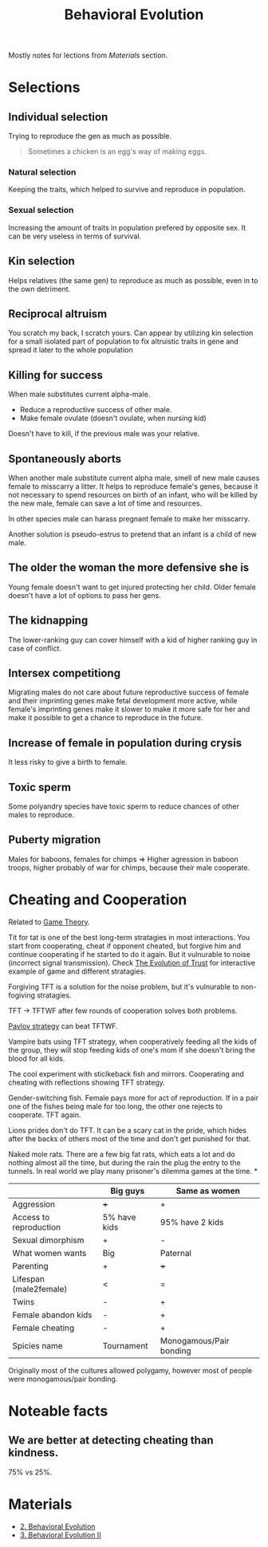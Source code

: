 :PROPERTIES:
:ID:       c889b790-06d6-4066-a994-4cf2026de909
:END:
#+title: Behavioral Evolution

Mostly notes for lections from [[*Materials][Materials]] section.

* Selections
** Individual selection
Trying to reproduce the gen as much as possible.

#+begin_quote
Sometimes a chicken is an egg's way of making eggs.
#+end_quote
*** Natural selection
Keeping the traits, which helped to survive and reproduce in population.
*** Sexual selection
Increasing the amount of traits in population prefered by opposite
sex. It can be very useless in terms of survival.

** Kin selection
Helps relatives (the same gen) to reproduce as much as possible, even
in to the own detriment.

** Reciprocal altruism
You scratch my back, I scratch yours. Can appear by utilizing kin
selection for a small isolated part of population to fix altruistic
traits in gene and spread it later to the whole population

** Killing for success
When male substitutes current alpha-male.
- Reduce a reproductive success of other male.
- Make female ovulate (doesn't ovulate, when nursing kid)
Doesn't have to kill, if the previous male was your relative.

** Spontaneously aborts
When another male substitute current alpha male, smell of new male
causes female to misscarry a litter. It helps to reproduce female's
genes, because it not necessary to spend resources on birth of an
infant, who will be killed by the new male, female can save a lot of
time and resources.

In other species male can harass pregnant female to make her
misscarry.

Another solution is pseudo-estrus to pretend that an infant is a child
of new male.

** The older the woman the more defensive she is
Young female doesn't want to get injured protecting her child. Older
female doesn't have a lot of options to pass her gens.

** The kidnapping
The lower-ranking guy can cover himself with a kid of higher ranking
guy in case of conflict.

** Intersex competitiong
Migrating males do not care about future reproductive success of
female and their imprinting genes make fetal development more active,
while female's imprinting genes make it slower to make it more safe
for her and make it possible to get a chance to reproduce in the
future.

** Increase of female in population during crysis
It less risky to give a birth to female.

** Toxic sperm
Some polyandry species have toxic sperm to reduce chances of other
males to reproduce.

** Puberty migration
Males for baboons, females for chimps => Higher agression in baboon
troops, higher probably of war for chimps, because their male cooperate.

* Cheating and Cooperation
Related to [[id:2e5e27be-9970-4b7b-9fe9-a2dfa4b3da03][Game Theory]].

Tit for tat is one of the best long-term stratagies in most
interactions. You start from cooperating, cheat if opponent cheated,
but forgive him and continue cooperating if he started to do it
again. But it vulnurable to noise (incorrect signal transmission).
Check [[id:7bc9cb52-d3bc-44d6-977e-9ede27589543][The Evolution of Trust]] for interactive example of
game and different stratagies.

Forgiving TFT is a solution for the noise problem, but it's vulnurable
to non-fogiving stratagies.

TFT -> TFTWF after few rounds of cooperation solves both problems.

[[https://www.lesswrong.com/posts/3rxMBRCYEmHCNDLhu/the-pavlov-strategy][Pavlov strategy]] can beat TFTWF.

Vampire bats using TFT strategy, when cooperatively feeding all the
kids of the group, they will stop feeding kids of one's mom if she
doesn't bring the blood for all kids.

The cool experiment with sticlkeback fish and mirrors. Cooperating and
cheating with reflections showing TFT strategy.

Gender-switching fish. Female pays more for act of reproduction. If in
a pair one of the fishes being male for too long, the other one
rejects to cooperate. TFT again.

Lions prides don't do TFT. It can be a scary cat in the pride, which
hides after the backs of others most of the time and don't get
punished for that.

Naked mole rats. There are a few big fat rats, which eats a lot and do
nothing almost all the time, but during the rain the plug the entry to
the tunnels. In real world we play many prisoner's dilemma games at
the time.
*
|                        | Big guys     | Same as women           |
|------------------------+--------------+-------------------------|
| Aggression             | +++          | +                       |
| Access to reproduction | 5% have kids | 95% have 2 kids         |
| Sexual dimorphism      | +            | -                       |
| What women wants       | Big          | Paternal                |
| Parenting              | +            | +++                     |
| Lifespan (male2female) | <            | =                       |
| Twins                  | -            | +                       |
| Female abandon kids    | -            | +                       |
| Female cheating        | -            | +                       |
| Spicies name           | Tournament   | Monogamous/Pair bonding |

Originally most of the cultures allowed polygamy, however most of
people were monogamous/pair bonding.

* Noteable facts
** We are better at detecting cheating than kindness.
75% vs 25%.

* Materials
- [[https://youtu.be/Y0Oa4Lp5fLE][2. Behavioral Evolution]]
- [[https://youtu.be/oKNAzl-XN4I][3. Behavioral Evolution II]]
